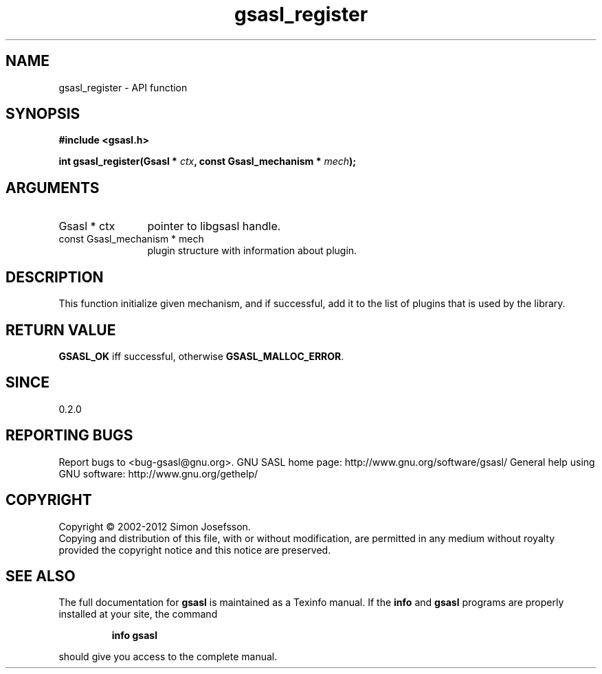 .\" DO NOT MODIFY THIS FILE!  It was generated by gdoc.
.TH "gsasl_register" 3 "1.8.1" "gsasl" "gsasl"
.SH NAME
gsasl_register \- API function
.SH SYNOPSIS
.B #include <gsasl.h>
.sp
.BI "int gsasl_register(Gsasl * " ctx ", const Gsasl_mechanism * " mech ");"
.SH ARGUMENTS
.IP "Gsasl * ctx" 12
pointer to libgsasl handle.
.IP "const Gsasl_mechanism * mech" 12
plugin structure with information about plugin.
.SH "DESCRIPTION"
This function initialize given mechanism, and if successful, add it
to the list of plugins that is used by the library.
.SH "RETURN VALUE"
\fBGSASL_OK\fP iff successful, otherwise \fBGSASL_MALLOC_ERROR\fP.
.SH "SINCE"
0.2.0
.SH "REPORTING BUGS"
Report bugs to <bug-gsasl@gnu.org>.
GNU SASL home page: http://www.gnu.org/software/gsasl/
General help using GNU software: http://www.gnu.org/gethelp/
.SH COPYRIGHT
Copyright \(co 2002-2012 Simon Josefsson.
.br
Copying and distribution of this file, with or without modification,
are permitted in any medium without royalty provided the copyright
notice and this notice are preserved.
.SH "SEE ALSO"
The full documentation for
.B gsasl
is maintained as a Texinfo manual.  If the
.B info
and
.B gsasl
programs are properly installed at your site, the command
.IP
.B info gsasl
.PP
should give you access to the complete manual.
